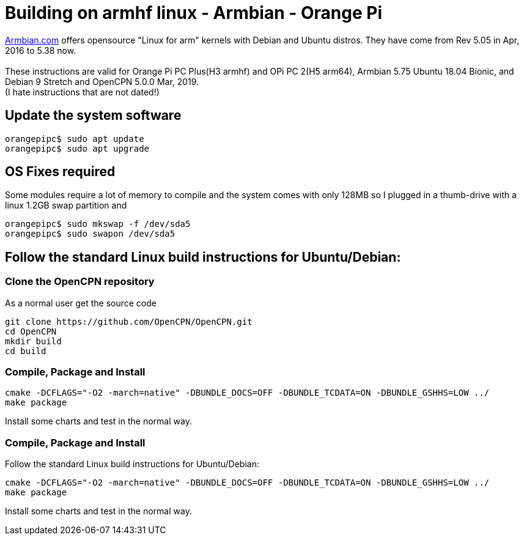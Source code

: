 = Building on armhf linux - Armbian - Orange Pi

http://www.armbian.com/[Armbian.com] offers opensource "Linux for arm"
kernels with Debian and Ubuntu distros. They have come from Rev 5.05 in
Apr, 2016 to 5.38 now. +
 +
These instructions are valid for Orange Pi PC Plus(H3 armhf) and OPi PC
2(H5 arm64), Armbian 5.75 Ubuntu 18.04 Bionic, and Debian 9 Stretch and
OpenCPN 5.0.0 Mar, 2019. +
(I hate instructions that are not dated!)

== Update the system software

....
orangepipc$ sudo apt update
orangepipc$ sudo apt upgrade
....

== OS Fixes required

Some modules require a lot of memory to compile and the system comes
with only 128MB so I plugged in a thumb-drive with a linux 1.2GB swap
partition and

....
orangepipc$ sudo mkswap -f /dev/sda5
orangepipc$ sudo swapon /dev/sda5

....

== Follow the standard Linux build instructions for Ubuntu/Debian:

=== Clone the OpenCPN repository

As a normal user get the source code

....
git clone https://github.com/OpenCPN/OpenCPN.git
cd OpenCPN
mkdir build
cd build
....

=== Compile, Package and Install

....
cmake -DCFLAGS="-O2 -march=native" -DBUNDLE_DOCS=OFF -DBUNDLE_TCDATA=ON -DBUNDLE_GSHHS=LOW ../
make package
....

Install some charts and test in the normal way.

=== Compile, Package and Install

Follow the standard Linux build instructions for Ubuntu/Debian:

....
cmake -DCFLAGS="-O2 -march=native" -DBUNDLE_DOCS=OFF -DBUNDLE_TCDATA=ON -DBUNDLE_GSHHS=LOW ../
make package
....

Install some charts and test in the normal way.

